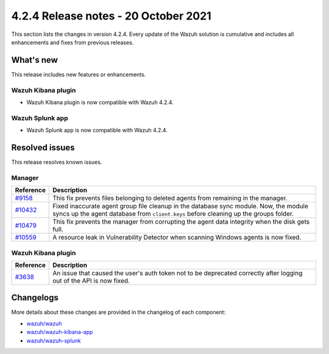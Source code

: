 .. meta::
      :description: Wazuh 4.2.4 has been released. Check out our release notes to discover the changes and additions of this release.

.. _release_4_2_4:

4.2.4 Release notes - 20 October 2021
=====================================

This section lists the changes in version 4.2.4. Every update of the Wazuh solution is cumulative and includes all enhancements and fixes from previous releases.

What's new
----------

This release includes new features or enhancements.

Wazuh Kibana plugin
^^^^^^^^^^^^^^^^^^^

- Wazuh Kibana plugin is now compatible with Wazuh 4.2.4.

Wazuh Splunk app
^^^^^^^^^^^^^^^^

- Wazuh Splunk app is now compatible with Wazuh 4.2.4.

Resolved issues
---------------

This release resolves known issues. 

Manager
^^^^^^^

==============================================================    =============
Reference                                                         Description
==============================================================    =============
`#9158 <https://github.com/wazuh/wazuh/pull/9158>`_               This fix prevents files belonging to deleted agents from remaining in the manager.
`#10432 <https://github.com/wazuh/wazuh/pull/10432>`_             Fixed inaccurate agent group file cleanup in the database sync module. Now, the module syncs up the agent database from ``client.keys`` before cleaning up the groups folder.
`#10479 <https://github.com/wazuh/wazuh/pull/10479>`_             This fix prevents the manager from corrupting the agent data integrity when the disk gets full.
`#10559 <https://github.com/wazuh/wazuh/pull/10559>`_             A resource leak in Vulnerability Detector when scanning Windows agents is now fixed.
==============================================================    =============

Wazuh Kibana plugin
^^^^^^^^^^^^^^^^^^^

==============================================================    =============
Reference                                                         Description
==============================================================    =============
`#3638 <https://github.com/wazuh/wazuh-kibana-app/pull/3638>`_    An issue that caused the user's auth token not to be deprecated correctly after logging out of the API is now fixed. 
==============================================================    =============

Changelogs
----------

More details about these changes are provided in the changelog of each component:

- `wazuh/wazuh <https://github.com/wazuh/wazuh/blob/v4.2.4/CHANGELOG.md>`_
- `wazuh/wazuh-kibana-app <https://github.com/wazuh/wazuh-kibana-app/blob/v4.2.4-7.10.2/CHANGELOG.md>`_
- `wazuh/wazuh-splunk <https://github.com/wazuh/wazuh-splunk/blob/v4.2.4-8.1.4/CHANGELOG.md>`_